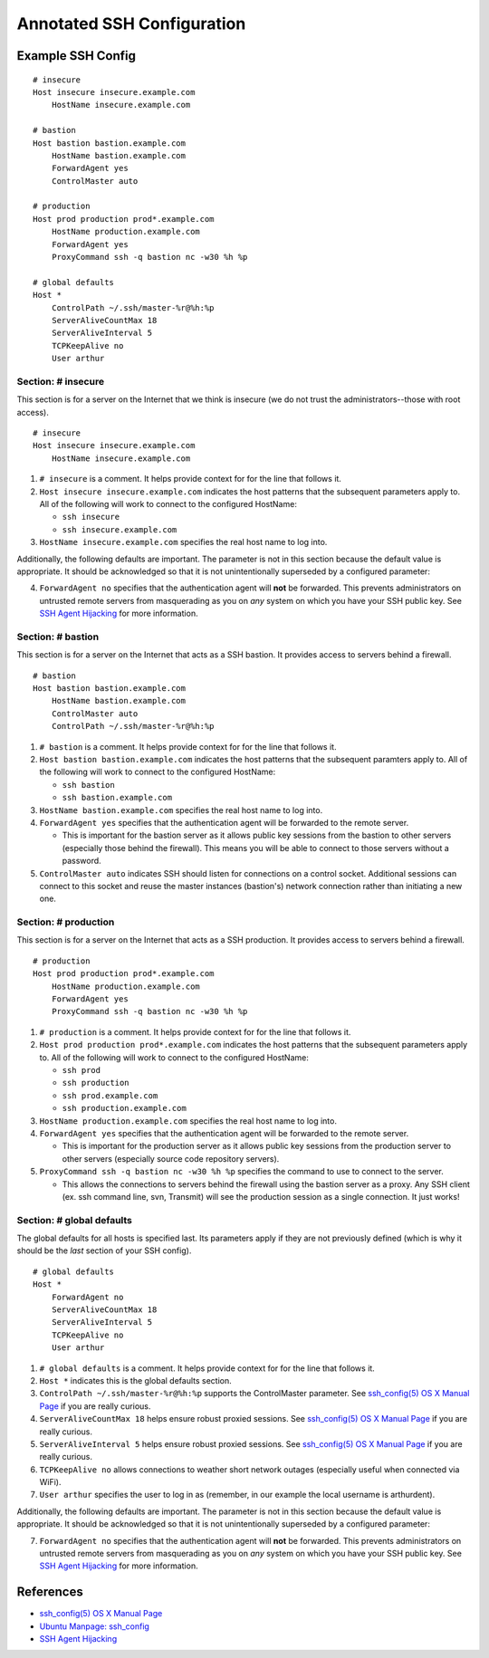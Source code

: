 ***************************
Annotated SSH Configuration
***************************


Example SSH Config
==================

::

    # insecure
    Host insecure insecure.example.com
        HostName insecure.example.com

    # bastion
    Host bastion bastion.example.com
        HostName bastion.example.com
        ForwardAgent yes
        ControlMaster auto

    # production
    Host prod production prod*.example.com
        HostName production.example.com
        ForwardAgent yes
        ProxyCommand ssh -q bastion nc -w30 %h %p

    # global defaults
    Host *
        ControlPath ~/.ssh/master-%r@%h:%p
        ServerAliveCountMax 18
        ServerAliveInterval 5
        TCPKeepAlive no
        User arthur


Section: # insecure
-------------------

This section is for a server on the Internet that we think is insecure (we
do not trust the administrators--those with root access). ::

    # insecure
    Host insecure insecure.example.com
        HostName insecure.example.com

1. ``# insecure`` is a comment. It helps provide context for for the
   line that follows it.
2. ``Host insecure insecure.example.com`` indicates the host patterns that the
   subsequent parameters apply to. All of the following will work to connect
   to the configured HostName:

   - ``ssh insecure``
   - ``ssh insecure.example.com``

3. ``HostName insecure.example.com`` specifies the real host name to log into.

Additionally, the following defaults are important. The parameter is not in
this section because the default value is appropriate. It should be
acknowledged so that it is not unintentionally superseded by a configured
parameter:

4. ``ForwardAgent no`` specifies that the authentication agent will **not** be
   forwarded. This prevents administrators on untrusted remote servers from
   masquerading as you on *any* system on which you have your SSH public key.
   See `SSH Agent Hijacking`_ for more information.


Section: # bastion
------------------

This section is for a server on the Internet that acts as a SSH bastion. It
provides access to servers behind a firewall. ::

    # bastion
    Host bastion bastion.example.com
        HostName bastion.example.com
        ControlMaster auto
        ControlPath ~/.ssh/master-%r@%h:%p

1. ``# bastion`` is a comment. It helps provide context for for the
   line that follows it.
2. ``Host bastion bastion.example.com`` indicates the host patterns that the
   subsequent paramters apply to. All of the following will work to connect
   to the configured HostName:

   - ``ssh bastion``
   - ``ssh bastion.example.com``

3. ``HostName bastion.example.com`` specifies the real host name to log into.
4. ``ForwardAgent yes`` specifies that the authentication agent will be
   forwarded to the remote server.

   - This is important for the bastion server as it allows public key sessions
     from the bastion to other servers (especially those behind the firewall).
     This means you will be able to connect to those servers without a
     password.

5. ``ControlMaster auto`` indicates SSH should listen for connections on a
   control socket. Additional sessions can connect to this socket and reuse
   the master instances (bastion's) network connection rather than initiating
   a new one.


Section: # production
---------------------

This section is for a server on the Internet that acts as a SSH production. It
provides access to servers behind a firewall.

::

    # production
    Host prod production prod*.example.com
        HostName production.example.com
        ForwardAgent yes
        ProxyCommand ssh -q bastion nc -w30 %h %p

1. ``# production`` is a comment. It helps provide context for for the
   line that follows it.
2. ``Host prod production prod*.example.com`` indicates the host patterns that
   the subsequent parameters apply to. All of the following will work to connect
   to the configured HostName:

   - ``ssh prod``
   - ``ssh production``
   - ``ssh prod.example.com``
   - ``ssh production.example.com``

3. ``HostName production.example.com`` specifies the real host name to log into.
4. ``ForwardAgent yes`` specifies that the authentication agent will be
   forwarded to the remote server.

   - This is important for the production server as it allows public key
     sessions from the production server to other servers (especially source
     code repository servers).

5. ``ProxyCommand ssh -q bastion nc -w30 %h %p`` specifies the command to use
   to connect to the server.

   - This allows the connections to servers behind the firewall using the
     bastion server as a proxy. Any SSH client (ex. ssh command line, svn,
     Transmit) will see the production session as a single connection. It
     just works!


Section: # global defaults
--------------------------

The global defaults for all hosts is specified last. Its parameters apply if
they are not previously defined (which is why it should be the *last* section
of your SSH config). ::

    # global defaults
    Host *
        ForwardAgent no
        ServerAliveCountMax 18
        ServerAliveInterval 5
        TCPKeepAlive no
        User arthur

1. ``# global defaults`` is a comment. It helps provide context for for the
   line that follows it.
2. ``Host *`` indicates this is the global defaults section.
3. ``ControlPath ~/.ssh/master-%r@%h:%p`` supports the ControlMaster parameter.
   See `ssh_config(5) OS X Manual Page`_ if you are really curious.
4. ``ServerAliveCountMax 18`` helps ensure robust proxied sessions. See
   `ssh_config(5) OS X Manual Page`_ if you are really curious.
5. ``ServerAliveInterval 5``  helps ensure robust proxied sessions. See
   `ssh_config(5) OS X Manual Page`_ if you are really curious.
6. ``TCPKeepAlive no`` allows connections to weather short network outages
   (especially useful when connected via WiFi).
7. ``User arthur`` specifies the user to log in as (remember, in our example
   the local username is arthurdent).

Additionally, the following defaults are important. The parameter is not in
this section because the default value is appropriate. It should be
acknowledged so that it is not unintentionally superseded by a configured
parameter:

7. ``ForwardAgent no`` specifies that the authentication agent will **not** be
   forwarded. This prevents administrators on untrusted remote servers from
   masquerading as you on *any* system on which you have your SSH public key.
   See `SSH Agent Hijacking`_ for more information.


References
==========

- `ssh_config(5) OS X Manual Page`_
- `Ubuntu Manpage: ssh_config`_
- `SSH Agent Hijacking`_

.. _`ssh_config(5) OS X Manual Page`:
   https://developer.apple.com/library/mac/#documentation/Darwin/Reference/ManPages/man5/ssh_config.5.html
.. _`Ubuntu Manpage: ssh_config`:
   http://manpages.ubuntu.com/manpages/trusty/man5/ssh_config.5.html
.. _SSH Agent Hijacking:
   http://www.clockwork.net/blog/2012/09/28/602/ssh_agent_hijacking
